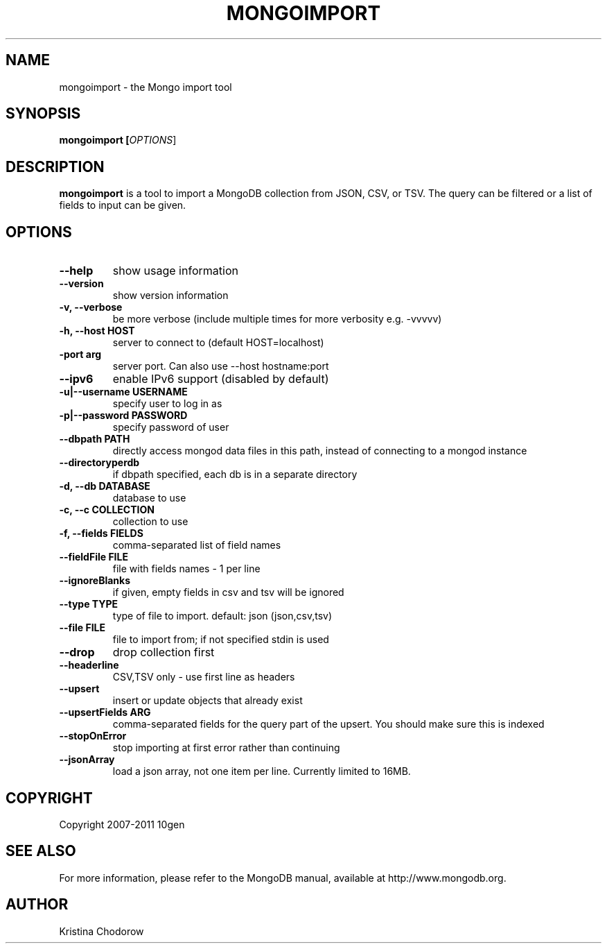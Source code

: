 .TH MONGOIMPORT "1" "January 2010" "10gen" "Mongo Database"
.SH "NAME"
mongoimport \- the Mongo import tool
.SH "SYNOPSIS"
\fBmongoimport [\fIOPTIONS\fR]\fR
.SH "DESCRIPTION"
.PP
\fBmongoimport\fR
is a tool to import a MongoDB collection from JSON, CSV, or TSV. The query can be filtered or a list of fields to input can be given.
.\".SH "EXAMPLES"
.\".TP
.\".B mongoimport -d test -c test1 --csv -f "name,num"
.\"import documents from test.test1 in CSV format
.SH "OPTIONS"
.TP
.B \-\-help
show usage information
.TP
.B \-\-version
show version information
.TP
.B \-v, \-\-verbose
be more verbose (include multiple times for more verbosity
e.g. \-vvvvv)
.TP
.B \-h, \-\-host HOST
server to connect to (default HOST=localhost)
.TP
.B\-\-port arg
server port. Can also use \-\-host hostname:port
.TP
.B \-\-ipv6
enable IPv6 support (disabled by default)
.TP
.B \-u|\-\-username USERNAME
specify user to log in as
.TP
.B \-p|\-\-password PASSWORD
specify password of user
.TP
.B \-\-dbpath PATH
directly access mongod data files in this path, instead of connecting to a mongod instance
.TP
.B \-\-directoryperdb
if dbpath specified, each db is in a separate directory
.TP
.B \-d, \-\-db DATABASE
database to use
.TP
.B \-c, \-\-c COLLECTION
collection to use
.TP
.B \-f, \-\-fields FIELDS
comma\-separated list of field names
.TP
.B \-\-fieldFile FILE
file with fields names \- 1 per line
.TP
.B \-\-ignoreBlanks
if given, empty fields in csv and tsv will be ignored
.TP
.B \-\-type TYPE
type of file to import.  default: json (json,csv,tsv)
.TP
.B \-\-file FILE
file to import from; if not specified stdin is used
.TP
.B \-\-drop
drop collection first
.TP
.B \-\-headerline
CSV,TSV only \- use first line as headers
.TP
.B \-\-upsert
insert or update objects that already exist
.TP
.B \-\-upsertFields ARG
comma-separated fields for the query part of the upsert. You should
make sure this is indexed
.TP
.B \-\-stopOnError
stop importing at first error rather than continuing
.TP
.B \-\-jsonArray
load a json array, not one item per line. Currently limited to 16MB.
.SH "COPYRIGHT"
.PP
Copyright 2007\-2011 10gen
.SH "SEE ALSO"
For more information, please refer to the MongoDB manual, available at http://www.mongodb.org.
.SH "AUTHOR"
Kristina Chodorow
